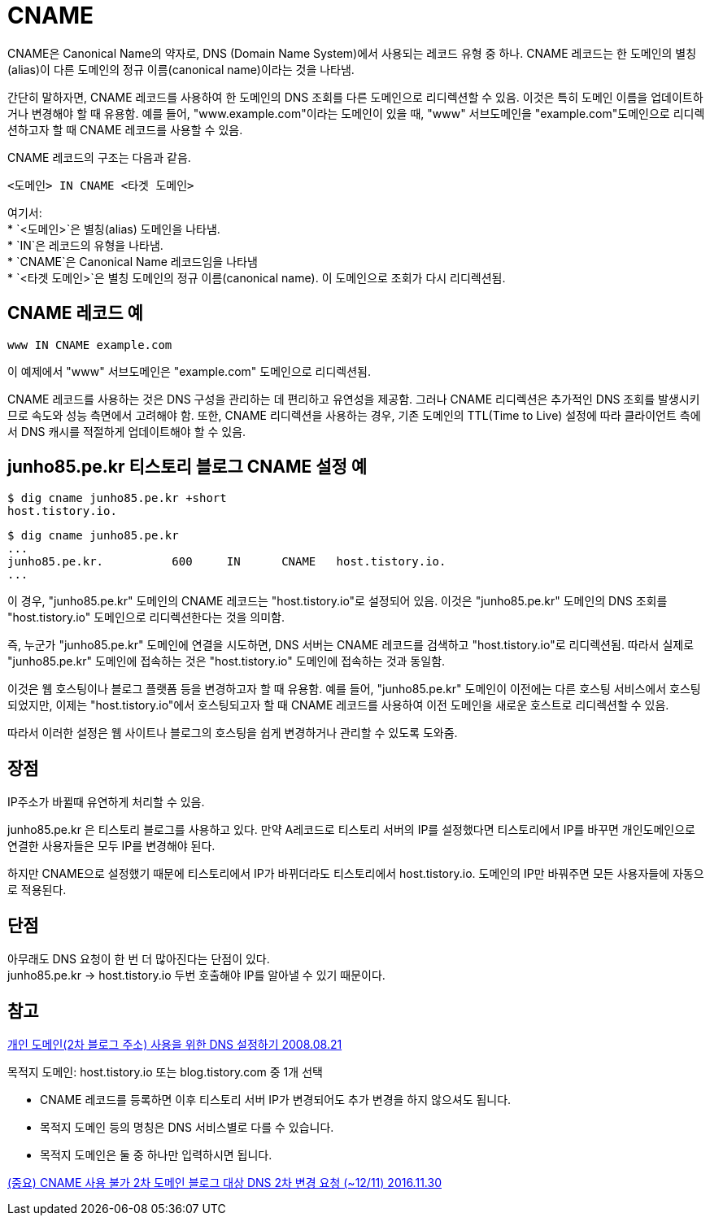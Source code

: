 :hardbreaks:
= CNAME

CNAME은 Canonical Name의 약자로, DNS (Domain Name System)에서 사용되는 레코드 유형 중 하나. CNAME 레코드는 한 도메인의 별칭(alias)이 다른 도메인의 정규 이름(canonical name)이라는 것을 나타냄.

간단히 말하자면, CNAME 레코드를 사용하여 한 도메인의 DNS 조회를 다른 도메인으로 리디렉션할 수 있음. 이것은 특히 도메인 이름을 업데이트하거나 변경해야 할 때 유용함. 예를 들어, "www.example.com"이라는 도메인이 있을 때, "www" 서브도메인을 "example.com"도메인으로 리디렉션하고자 할 때 CNAME 레코드를 사용할 수 있음.

CNAME 레코드의 구조는 다음과 같음.

----
<도메인> IN CNAME <타겟 도메인>
----

여기서:
* `<도메인>`은 별칭(alias) 도메인을 나타냄.
* `IN`은 레코드의 유형을 나타냄.
* `CNAME`은 Canonical Name 레코드임을 나타냄
* `<타겟 도메인>`은 별칭 도메인의 정규 이름(canonical name). 이 도메인으로 조회가 다시 리디렉션됨.

== CNAME 레코드 예

----
www IN CNAME example.com
----

이 예제에서 "www" 서브도메인은 "example.com" 도메인으로 리디렉션됨.

CNAME 레코드를 사용하는 것은 DNS 구성을 관리하는 데 편리하고 유연성을 제공함. 그러나 CNAME 리디렉션은 추가적인 DNS 조회를 발생시키므로 속도와 성능 측면에서 고려해야 함. 또한, CNAME 리디렉션을 사용하는 경우, 기존 도메인의 TTL(Time to Live) 설정에 따라 클라이언트 측에서 DNS 캐시를 적절하게 업데이트해야 할 수 있음.


== junho85.pe.kr 티스토리 블로그 CNAME 설정 예
[source,shell]
----
$ dig cname junho85.pe.kr +short
host.tistory.io.
----

----
$ dig cname junho85.pe.kr
...
junho85.pe.kr.		600	IN	CNAME	host.tistory.io.
...
----

이 경우, "junho85.pe.kr" 도메인의 CNAME 레코드는 "host.tistory.io"로 설정되어 있음. 이것은 "junho85.pe.kr" 도메인의 DNS 조회를 "host.tistory.io" 도메인으로 리디렉션한다는 것을 의미함.

즉, 누군가 "junho85.pe.kr" 도메인에 연결을 시도하면, DNS 서버는 CNAME 레코드를 검색하고 "host.tistory.io"로 리디렉션됨. 따라서 실제로 "junho85.pe.kr" 도메인에 접속하는 것은 "host.tistory.io" 도메인에 접속하는 것과 동일함.

이것은 웹 호스팅이나 블로그 플랫폼 등을 변경하고자 할 때 유용함. 예를 들어, "junho85.pe.kr" 도메인이 이전에는 다른 호스팅 서비스에서 호스팅되었지만, 이제는 "host.tistory.io"에서 호스팅되고자 할 때 CNAME 레코드를 사용하여 이전 도메인을 새로운 호스트로 리디렉션할 수 있음.

따라서 이러한 설정은 웹 사이트나 블로그의 호스팅을 쉽게 변경하거나 관리할 수 있도록 도와줌.


== 장점
IP주소가 바뀔때 유연하게 처리할 수 있음.

junho85.pe.kr 은 티스토리 블로그를 사용하고 있다. 만약 A레코드로 티스토리 서버의 IP를 설정했다면 티스토리에서 IP를 바꾸면 개인도메인으로 연결한 사용자들은 모두 IP를 변경해야 된다.

하지만 CNAME으로 설정했기 때문에 티스토리에서 IP가 바뀌더라도 티스토리에서 host.tistory.io. 도메인의 IP만 바꿔주면 모든 사용자들에 자동으로 적용된다.

== 단점
아무래도 DNS 요청이 한 번 더 많아진다는 단점이 있다.
junho85.pe.kr -> host.tistory.io 두번 호출해야 IP를 알아낼 수 있기 때문이다.


== 참고

https://notice.tistory.com/1784[개인 도메인(2차 블로그 주소) 사용을 위한 DNS 설정하기 2008.08.21]

목적지 도메인: host.tistory.io 또는 blog.tistory.com 중 1개 선택

* CNAME 레코드를 등록하면 이후 티스토리 서버 IP가 변경되어도 추가 변경을 하지 않으셔도 됩니다.
* 목적지 도메인 등의 명칭은 DNS 서비스별로 다를 수 있습니다.
* 목적지 도메인은 둘 중 하나만 입력하시면 됩니다.

https://notice.tistory.com/2358[(중요) CNAME 사용 불가 2차 도메인 블로그 대상 DNS 2차 변경 요청 (~12/11) 2016.11.30]


